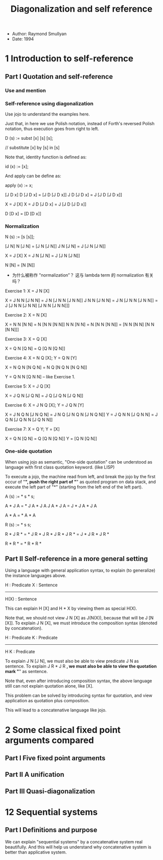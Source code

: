 #+title: Diagonalization and self reference

- Author: Raymond Smullyan
- Date: 1994

* 1 Introduction to self-reference

** Part I Quotation and self-reference

*** Use and mention

*** Self-reference using diagonalization

Use jojo to understand the examples here.

Just that, in here we use Polish notation,
instead of Forth's reversed Polish notation,
thus execution goes from right to left.

D (s) := subst [x] [s] [s];

// substitute [x] by [s] in [s]

Note that, identity function is defined as:

id (x) := [x];

And apply can be define as:

apply (x) := x;

[J D x]
D [J D x] = [J D [J D x]]
J D [J D x] = J [J D [J D x]]

X = J [X]
X = J D [J D x] = J [J D [J D x]]

D [D x] = [D [D x]]

*** Normalization

N (s) := [s [s]];

[J N]
N [J N] = [J N [J N]]
J N [J N] = J [J N [J N]]

X = J [X]
X = J N [J N] = J [J N [J N]]

N [N] = [N [N]]

- 为什么被称作 "normalization”？
  这与 lambda term 的 normalization 有关吗？

Exercise 1: X = J N [X]

X = J N N [J N N] = J N [J N N [J N N]]
J N N [J N N] = J N [J N N [J N N]] = J [J N N [J N N] [J N N [J N N]]]

Exercise 2: X = N [X]

X = N N [N N] = N [N N [N N]]
N N [N N] = N [N N [N N]] = [N N [N N] [N N [N N]]]

Exercise 3: X = Q [X]

X = Q N [Q N] = Q [Q N [Q N]]

Exercise 4: X = N Q [X]; Y = Q N [Y]

X = N Q N [N Q N] = N Q [N Q N [N Q N]]

Y = Q N N [Q N N] -- like Exercise 1.

Exercise 5: X = J Q [X]

X = J Q N [J Q N] = J Q [J Q N [J Q N]]

Exercise 6: X = J N Q [X]; Y = J Q N [Y]

X = J N Q N [J N Q N] = J N Q [J N Q N [J N Q N]]
Y = J Q N N [J Q N N] = J Q N [J Q N N [J Q N N]]

Exercise 7: X = Q Y; Y = [X]

X = Q N [Q N] = Q [Q N [Q N]]
Y = [Q N [Q N]]

*** One-side quotation

When using jojo as semantic, "One-side quotation" can be understood as
language with first class quotation keyword. (like LISP)

To execute a jojo, the machine read from left,
and break the jojo by the first occur of "*",
push the right part of "*" as quoted program on data stack,
and execute the left part of "*"
(starting from the left end of the left part).

A (s) := * s * s;

A * J A = * J A * J A
J A * J A = J * J A * J A

A * A = * A * A

R (s) := * s s;

R * J R * = * J R * J R *
J R * J R * = J * J R * J R *

R * R * = * R * R *

** Part II Self-reference in a more general setting

Using a language with general application syntax,
to explain (to generalize) the instance languages above.

H : Predicate
X : Sentence
---------------
H(X) : Sentence

This can explain H [X] and H * X by viewing them as special H(X).

Note that, we should not view J N [X] as J(N(X)), because that will be J [N [X]].
To explain J N [X], we must introduce the composition syntax (denoted by concatenation).

H : Predicate
K : Predicate
-------------
H K : Predicate

To explain J N [J N], we must also be able to view predicate J N as sentence.
To explain J R * J R *, we must also be able to view the quotation mark "*" as sentence.

Note that, even after introducing composition syntax,
the above language still can not explain quotation alone, like [X].

This problem can be solved by introducing syntax for quotation,
and view application as quotation plus composition.

This will lead to a concatenative language like jojo.

* 2 Some classical fixed point arguments compared

** Part I Five fixed point arguments

** Part II A unification

** Part III Quasi-diagonalization

* 12 Sequential systems

** Part I Definitions and purpose

We can explain "sequential systems" by a concatenative system real beautifully.
And this will help us understand why concatenative system is better than applicative system.
